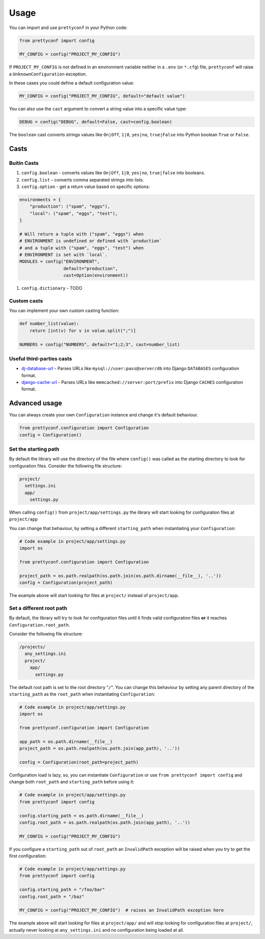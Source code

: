 Usage
-----

You can import and use ``prettyconf`` in your Python code:

.. code-block:: python

    from prettyconf import config

    MY_CONFIG = config("PROJECT_MY_CONFIG")

If ``PROJECT_MY_CONFIG`` is not defined in an environment variable neither in a
``.env`` (or ``*.cfg``) file, ``prettyconf`` will raise a
``UnknownConfiguration`` exception.

In these cases you could define a default configuration value:

.. code-block:: python

    MY_CONFIG = config("PROJECT_MY_CONFIG", default="default value")

You can also use the ``cast`` argument to convert a string value into
a specific value type:

.. code-block:: python

    DEBUG = config("DEBUG", default=False, cast=config.boolean)

The ``boolean`` cast converts strings values like ``On|Off``, ``1|0``,
``yes|no``, ``true|False`` into Python boolean ``True`` or ``False``.


Casts
~~~~~

Buitin Casts
++++++++++++

#. ``config.boolean`` - converts values like ``On|Off``, ``1|0``, ``yes|no``,
   ``true|false`` into booleans.
#. ``config.list`` - converts comma separated strings into lists.
#. ``config.option`` - get a return value based on specific options:

.. code-block:: python

    environments = {
        "production": ("spam", "eggs"),
        "local": ("spam", "eggs", "test"),
    }

    # Will return a tuple with ("spam", "eggs") when
    # ENVIRONMENT is undefined or defined with `production`
    # and a tuple with ("spam", "eggs", "test") when
    # ENVIRONMENT is set with `local`.
    MODULES = config("ENVIRONMENT",
                     default="production",
                     cast=Option(environment))

#. ``config.dictionary`` - TODO


Custom casts
++++++++++++

You can implement your own custom casting function:

.. code-block:: python

   def number_list(value):
       return [int(v) for v in value.split(";")]

   NUMBERS = config("NUMBERS", default="1;2;3", cast=number_list)


Useful third-parties casts
++++++++++++++++++++++++++

* `dj-database-url`_ - Parses URLs like ``mysql://user:pass@server/db`` into
  Django ``DATABASES`` configuration format.
* `django-cache-url`_ - Parses URLs like ``memcached://server:port/prefix``
  into Django ``CACHES`` configuration format.


Advanced usage
~~~~~~~~~~~~~~
You can always create your own ``Configuration`` instance and change it's default behaviour.

.. code-block:: python

    from prettyconf.configuration import Configuration
    config = Configuration()

Set the starting path
+++++++++++++++++++++

By default the library will use the directory of the file where ``config()`` was called 
as the starting directory to look for configuration files. Consider the following file 
structure:

.. code-block:: shell

    project/
      settings.ini
      app/
        settings.py

When calling ``config()`` from ``project/app/settings.py`` the library will start looking
for configuration files at ``project/app``

You can change that behaviour, by setting a different ``starting_path`` when instantiating
your ``Configuration``:

.. code-block:: python

    # Code example in project/app/settings.py
    import os

    from prettyconf.configuration import Configuration

    project_path = os.path.realpath(os.path.join(os.path.dirname(__file__), '..'))
    config = Configuration(project_path)

The example above will start looking for files at ``project/`` instead of ``project/app``.


Set a different root path
+++++++++++++++++++++++++

By default, the library will try to look for configuration files until it finds valid 
configuration files **or** it reaches ``Configuration.root_path``.

Consider the following file structure:

.. code-block:: shell
    
    /projects/
      any_settings.ini
      project/
        app/
          settings.py

The default root path is set to the root directory "``/``". You can change this
behaviour by setting any parent directory of the ``starting_path`` as the
``root_path`` when instantiating ``Configuration``:

.. code-block:: python

    # Code example in project/app/settings.py
    import os

    from prettyconf.configuration import Configuration

    app_path = os.path.dirname(__file__)
    project_path = os.path.realpath(os.path.join(app_path), '..'))

    config = Configuration(root_path=project_path)

Configuration load is lazy, so, you can instantiate ``Configuration`` or use
``from prettyconf import config`` and change both ``root_path`` and
``starting_path`` before using it:

.. code-block:: python

    # Code example in project/app/settings.py
    from prettyconf import config

    config.starting_path = os.path.dirname(__file__)
    config.root_path = os.path.realpath(os.path.join(app_path), '..'))

    MY_CONFIG = config("PROJECT_MY_CONFIG")

If you configure a ``starting_path`` out of ``root_path`` an ``InvalidPath``
exception will be raised when you try to get the first configuration:

.. code-block:: python

    # Code example in project/app/settings.py
    from prettyconf import config

    config.starting_path = "/foo/bar"
    config.root_path = "/baz"

    MY_CONFIG = config("PROJECT_MY_CONFIG")  # raises an InvalidPath exception here

The example above will start looking for files at ``project/app/`` and will stop looking
for configuration files at ``project/``, actually never looking at ``any_settings.ini``
and no configuration being loaded at all.

.. _dj-database-url: https://github.com/kennethreitz/dj-database-url
.. _django-cache-url: https://github.com/ghickman/django-cache-url
